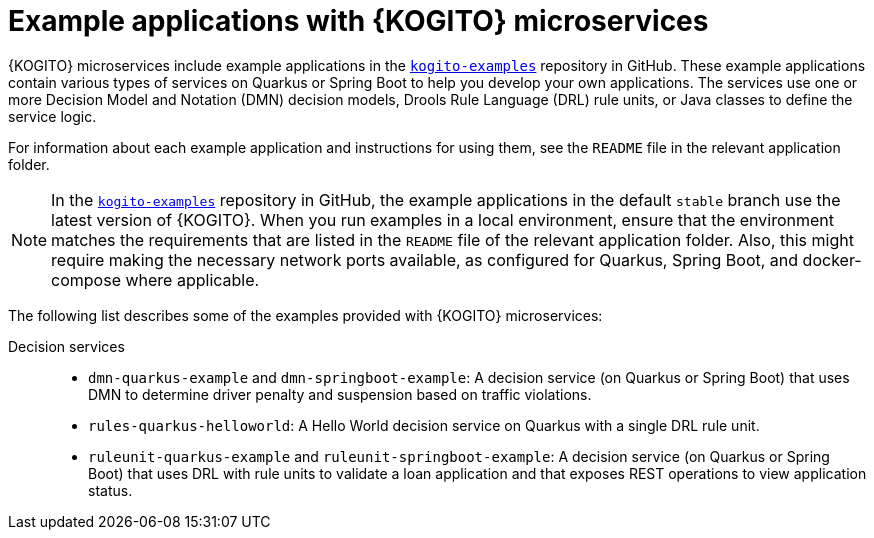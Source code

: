 [id="ref-kogito-microservices-app-examples_{context}"]
= Example applications with {KOGITO} microservices

{KOGITO} microservices include example applications in the https://github.com/kiegroup/kogito-examples[`kogito-examples`] repository in GitHub. These example applications contain various types of services on Quarkus or Spring Boot to help you develop your own applications. The services use one or more Decision Model and Notation (DMN) decision models, Drools Rule Language (DRL) rule units, or Java classes to define the service logic.

For information about each example application and instructions for using them, see the `README` file in the relevant application folder.

NOTE: In the https://github.com/kiegroup/kogito-examples[`kogito-examples`] repository in GitHub, the example applications in the default `stable` branch use the latest version of {KOGITO}. When you run examples in a local environment, ensure that the environment matches the requirements that are listed in the `README` file of the relevant application folder. Also, this might require making the necessary network ports available, as configured for Quarkus, Spring Boot, and docker-compose where applicable.

The following list describes some of the examples provided with {KOGITO} microservices:

Decision services::
* `dmn-quarkus-example` and `dmn-springboot-example`: A decision service (on Quarkus or Spring Boot) that uses DMN to determine driver penalty and suspension based on traffic violations.
* `rules-quarkus-helloworld`: A Hello World decision service on Quarkus with a single DRL rule unit.
* `ruleunit-quarkus-example` and `ruleunit-springboot-example`: A decision service (on Quarkus or Spring Boot) that uses DRL with rule units to validate a loan application and that exposes REST operations to view application status.
